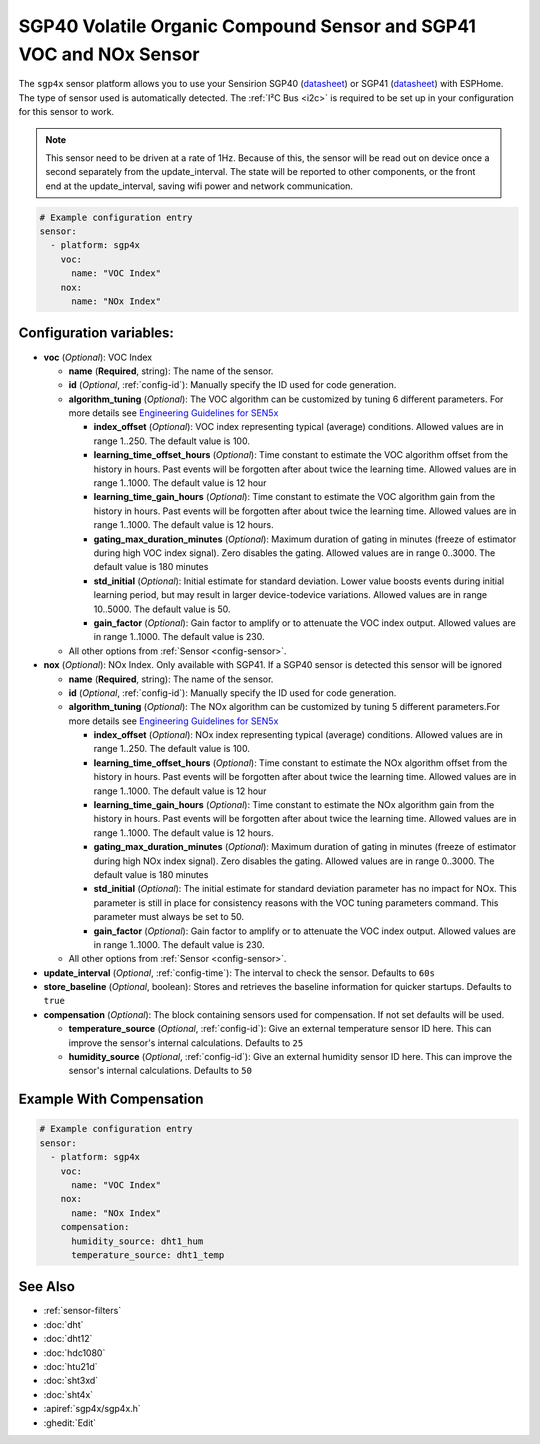 SGP40 Volatile Organic Compound Sensor and SGP41 VOC and NOx Sensor
===================================================================

.. seo::
    :description: Instructions for setting up SGP40/SGP41 Volatile Organic Compound and NOx sensor
    :image: sgp40.jpg

The ``sgp4x`` sensor platform allows you to use your Sensirion SGP40
(`datasheet <https://sensirion.com/media/documents/296373BB/6203C5DF/Sensirion_Gas_Sensors_Datasheet_SGP40.pdf>`__) or SGP41
(`datasheet <https://sensirion.com/media/documents/5FE8673C/61E96F50/Sensirion_Gas_Sensors_Datasheet_SGP41.pdf>`__) with ESPHome.
The type of sensor used is automatically detected.
The :ref:`I²C Bus <i2c>` is required to be set up in your configuration for this sensor to work.

.. note::

    This sensor need to be driven at a rate of 1Hz. Because of this, the
    sensor will be read out on device once a second separately from the
    update_interval.  The state will be reported to other components, or
    the front end at the update_interval, saving wifi power and network
    communication.

.. figure:: images/sgp40.jpg
    :align: center
    :width: 80.0%

.. code-block:: yaml

    # Example configuration entry
    sensor:
      - platform: sgp4x
        voc:
          name: "VOC Index"
        nox:
          name: "NOx Index"


Configuration variables:
------------------------

- **voc** (*Optional*): VOC Index

  - **name** (**Required**, string): The name of the sensor.
  - **id** (*Optional*, :ref:`config-id`): Manually specify the ID used for code generation.
  - **algorithm_tuning** (*Optional*): The VOC algorithm can be customized by tuning 6 different parameters. For more details see `Engineering Guidelines for SEN5x <https://sensirion.com/media/documents/25AB572C/62B463AA/Sensirion_Engineering_Guidelines_SEN5x.pdf>`__

    - **index_offset** (*Optional*): VOC index representing typical (average) conditions. Allowed values are in range 1..250. The default value is 100.
    - **learning_time_offset_hours** (*Optional*): Time constant to estimate the VOC algorithm offset from the history in hours. Past events will be forgotten after about twice the  learning time. Allowed values are in range 1..1000. The default value is 12 hour
    - **learning_time_gain_hours** (*Optional*): Time constant to estimate the VOC algorithm gain from the history in hours. Past events will be forgotten after about twice the learning time. Allowed values are in range 1..1000. The default value is 12 hours.
    - **gating_max_duration_minutes** (*Optional*): Maximum duration of gating in minutes (freeze of estimator during high VOC index signal). Zero disables the gating. Allowed values are in range 0..3000. The default value is 180 minutes
    - **std_initial** (*Optional*): Initial estimate for standard deviation. Lower value boosts events during initial learning period, but may result in larger device-todevice variations. Allowed values are in range 10..5000. The default value is 50.
    - **gain_factor** (*Optional*): Gain factor to amplify or to attenuate the VOC index output. Allowed values are in range 1..1000. The default value is 230.


  - All other options from :ref:`Sensor <config-sensor>`.

- **nox** (*Optional*): NOx Index. Only available with SGP41. If a SGP40 sensor is detected this sensor will be ignored

  - **name** (**Required**, string): The name of the sensor.
  - **id** (*Optional*, :ref:`config-id`): Manually specify the ID used for code generation.
  - **algorithm_tuning** (*Optional*): The NOx algorithm can be customized by tuning 5 different parameters.For more details see `Engineering Guidelines for SEN5x <https://sensirion.com/media/documents/25AB572C/62B463AA/Sensirion_Engineering_Guidelines_SEN5x.pdf>`__

    - **index_offset** (*Optional*): NOx index representing typical (average) conditions. Allowed values are in range 1..250. The default value is 100.
    - **learning_time_offset_hours** (*Optional*): Time constant to estimate the NOx algorithm offset from the history in hours. Past events will be forgotten after about twice the  learning time. Allowed values are in range 1..1000. The default value is 12 hour
    - **learning_time_gain_hours** (*Optional*): Time constant to estimate the NOx algorithm gain from the history in hours. Past events will be forgotten after about twice the learning time. Allowed values are in range 1..1000. The default value is 12 hours.
    - **gating_max_duration_minutes** (*Optional*): Maximum duration of gating in minutes (freeze of estimator during high NOx index signal). Zero disables the gating. Allowed values are in range 0..3000. The default value is 180 minutes
    - **std_initial** (*Optional*): The initial estimate for standard deviation parameter has no impact for NOx. This parameter is still in place for consistency reasons with the VOC tuning parameters command. This parameter must always be set to 50.
    - **gain_factor** (*Optional*): Gain factor to amplify or to attenuate the VOC index output. Allowed values are in range 1..1000. The default value is 230.

  - All other options from :ref:`Sensor <config-sensor>`.

- **update_interval** (*Optional*, :ref:`config-time`): The interval to check the sensor. Defaults to ``60s``
- **store_baseline** (*Optional*, boolean): Stores and retrieves the baseline information for quicker startups. Defaults to ``true``

- **compensation** (*Optional*): The block containing sensors used for compensation. If not set defaults will be used.

  - **temperature_source** (*Optional*, :ref:`config-id`): Give an external temperature sensor ID
    here. This can improve the sensor's internal calculations. Defaults to ``25``

  - **humidity_source** (*Optional*, :ref:`config-id`): Give an external humidity sensor ID
    here. This can improve the sensor's internal calculations. Defaults to ``50``


Example With Compensation
-------------------------
.. code-block:: yaml

    # Example configuration entry
    sensor:
      - platform: sgp4x
        voc:
          name: "VOC Index"
        nox:
          name: "NOx Index"
        compensation:
          humidity_source: dht1_hum
          temperature_source: dht1_temp

See Also
--------

- :ref:`sensor-filters`
- :doc:`dht`
- :doc:`dht12`
- :doc:`hdc1080`
- :doc:`htu21d`
- :doc:`sht3xd`
- :doc:`sht4x`
- :apiref:`sgp4x/sgp4x.h`
- :ghedit:`Edit`
